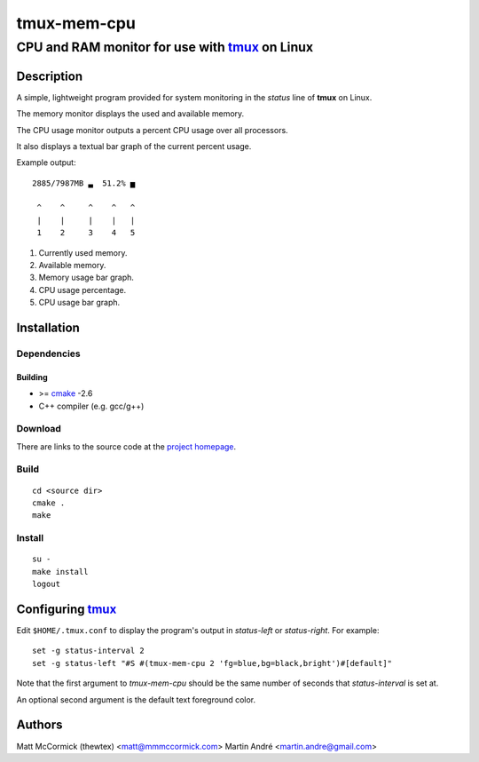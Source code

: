 ====================================================
               tmux-mem-cpu
====================================================
----------------------------------------------------
CPU and RAM monitor for use with tmux_ on Linux
----------------------------------------------------



Description
===========


A simple, lightweight program provided for system monitoring in the *status*
line of **tmux** on Linux.

The memory monitor displays the used and available memory.

The CPU usage monitor outputs a percent CPU usage over all processors.

It also displays a textual bar graph of the current percent usage.

.. image:: screenshot.png

Example output::

  2885/7987MB ▃  51.2% ▅

   ^    ^     ^    ^   ^
   |    |     |    |   |
   1    2     3    4   5

1. Currently used memory.
2. Available memory.
3. Memory usage bar graph.
4. CPU usage percentage.
5. CPU usage bar graph.


Installation
============


Dependencies
------------

Building
~~~~~~~~

* >= cmake_ -2.6
* C++ compiler (e.g. gcc/g++)


Download
--------

There are links to the source code at the `project homepage`_.


Build
-----

::

  cd <source dir>
  cmake .
  make


Install
-------

::

  su -
  make install
  logout



Configuring tmux_
=======================


Edit ``$HOME/.tmux.conf`` to display the program's output in *status-left* or
*status-right*.  For example::

  set -g status-interval 2
  set -g status-left "#S #(tmux-mem-cpu 2 'fg=blue,bg=black,bright')#[default]"

Note that the first argument to `tmux-mem-cpu` should be the same number
of seconds that *status-interval* is set at.

An optional second argument is the default text foreground color.

Authors
=======

Matt McCormick (thewtex) <matt@mmmccormick.com>
Martin André <martin.andre@gmail.com>


.. _tmux: http://tmux.sourceforge.net/
.. _cmake: http://www.cmake.org
.. _`project homepage`: http://github.com/mandre/tmux-mem-cpu
